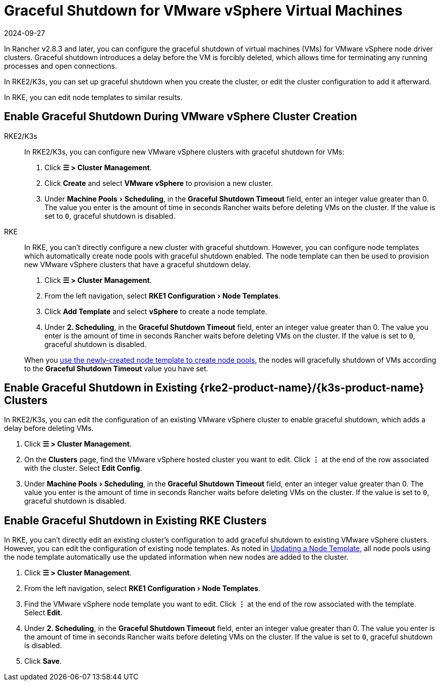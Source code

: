= Graceful Shutdown for VMware vSphere Virtual Machines
:page-languages: [en, zh]
:revdate: 2024-09-27
:page-revdate: {revdate}
:experimental:

In Rancher v2.8.3 and later, you can configure the graceful shutdown of virtual machines (VMs) for VMware vSphere node driver clusters. Graceful shutdown introduces a delay before the VM is forcibly deleted, which allows time for terminating any running processes and open connections.

In RKE2/K3s, you can set up graceful shutdown when you create the cluster, or edit the cluster configuration to add it afterward.

In RKE, you can edit node templates to similar results.

== Enable Graceful Shutdown During VMware vSphere Cluster Creation

[tabs]
======
RKE2/K3s::
+
--
In RKE2/K3s, you can configure new VMware vSphere clusters with graceful shutdown for VMs:

. Click *☰ > Cluster Management*.
. Click *Create* and select *VMware vSphere* to provision a new cluster.
. Under menu:Machine Pools[Scheduling], in the *Graceful Shutdown Timeout* field, enter an integer value greater than 0. The value you enter is the amount of time in seconds Rancher waits before deleting VMs on the cluster. If the value is set to `0`, graceful shutdown is disabled.
--

RKE::
+
--
In RKE, you can't directly configure a new cluster with graceful shutdown. However, you can configure node templates which automatically create node pools with graceful shutdown enabled. The node template can then be used to provision new VMware vSphere clusters that have a graceful shutdown delay.

. Click *☰ > Cluster Management*.
. From the left navigation, select menu:RKE1 Configuration[Node Templates].
. Click *Add Template* and select *vSphere* to create a node template.
. Under *2. Scheduling*, in the *Graceful Shutdown Timeout* field, enter an integer value greater than 0. The value you enter is the amount of time in seconds Rancher waits before deleting VMs on the cluster. If the value is set to `0`, graceful shutdown is disabled.

When you xref:cluster-deployment/infra-providers/infra-providers.adoc[use the newly-created node template to create node pools], the nodes will gracefully shutdown of VMs according to the *Graceful Shutdown Timeout* value you have set.
--
======

== Enable Graceful Shutdown in Existing {rke2-product-name}/{k3s-product-name} Clusters

In RKE2/K3s, you can edit the configuration of an existing VMware vSphere cluster to enable graceful shutdown, which adds a delay before deleting VMs.

. Click *☰ > Cluster Management*.
. On the *Clusters* page, find the VMware vSphere hosted cluster you want to edit. Click *⋮* at the end of the row associated with the cluster. Select *Edit Config*.
. Under menu:Machine Pools[Scheduling], in the *Graceful Shutdown Timeout* field, enter an integer value greater than 0. The value you enter is the amount of time in seconds Rancher waits before deleting VMs on the cluster. If the value is set to `0`, graceful shutdown is disabled.

== Enable Graceful Shutdown in Existing RKE Clusters

In RKE, you can't directly edit an existing cluster's configuration to add graceful shutdown to existing VMware vSphere clusters. However, you can edit the configuration of existing node templates. As noted in xref:rancher-admin/users/settings/manage-node-templates.adoc#_updating_a_node_template[Updating a Node Template], all node pools using the node template automatically use the updated information when new nodes are added to the cluster.

. Click *☰ > Cluster Management*.
. From the left navigation, select menu:RKE1 Configuration[Node Templates].
. Find the VMware vSphere node template you want to edit. Click *⋮* at the end of the row associated with the template. Select *Edit*.
. Under *2. Scheduling*, in the *Graceful Shutdown Timeout* field, enter an integer value greater than 0. The value you enter is the amount of time in seconds Rancher waits before deleting VMs on the cluster. If the value is set to `0`, graceful shutdown is disabled.
. Click *Save*.
